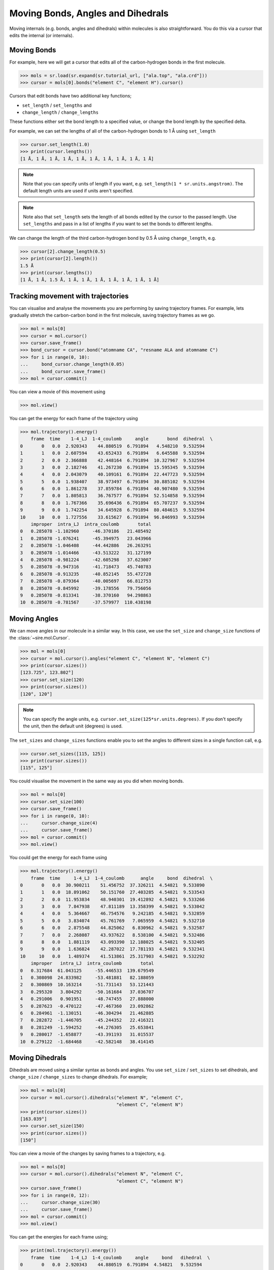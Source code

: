 ==================================
Moving Bonds, Angles and Dihedrals
==================================

Moving internals (e.g. bonds, angles and dihedrals) within molecules
is also straightforward. You do this via a cursor that edits the internal
(or internals).

Moving Bonds
============

For example, here we will get a cursor that edits all of the
carbon-hydrogen bonds in the first molecule.

>>> mols = sr.load(sr.expand(sr.tutorial_url, ["ala.top", "ala.crd"]))
>>> cursor = mols[0].bonds("element C", "element H").cursor()

Cursors that edit bonds have two additional key functions;

* ``set_length`` / ``set_lengths`` and
* ``change_length`` / ``change_lengths``

These functions either set the bond length to a specified value,
or change the bond length by the specified delta.

For example, we can set the lengths of all of the carbon-hydrogen
bonds to 1 Å using ``set_length``

>>> cursor.set_length(1.0)
>>> print(cursor.lengths())
[1 Å, 1 Å, 1 Å, 1 Å, 1 Å, 1 Å, 1 Å, 1 Å, 1 Å, 1 Å]

.. note::

    Note that you can specify units of length if you want, e.g.
    ``set_length(1 * sr.units.angstrom)``. The default length units
    are used if units aren't specified.

.. note::

    Note also that ``set_length`` sets the length of all bonds edited
    by the cursor to the passed length. Use ``set_lengths`` and pass
    in a list of lengths if you want to set the bonds to
    different lengths.

We can change the length of the third carbon-hydrogen bond by 0.5 Å using
``change_length``, e.g.

>>> cursor[2].change_length(0.5)
>>> print(cursor[2].length())
1.5 Å
>>> print(cursor.lengths())
[1 Å, 1 Å, 1.5 Å, 1 Å, 1 Å, 1 Å, 1 Å, 1 Å, 1 Å, 1 Å]

Tracking movement with trajectories
===================================

You can visualise and analyse the movements you are performing by
saving trajectory frames. For example, lets gradually stretch the
carbon-carbon bond in the first molecule, saving trajectory
frames as we go.

>>> mol = mols[0]
>>> cursor = mol.cursor()
>>> cursor.save_frame()
>>> bond_cursor = cursor.bond("atomname CA", "resname ALA and atomname C")
>>> for i in range(0, 10):
...     bond_cursor.change_length(0.05)
...     bond_cursor.save_frame()
>>> mol = cursor.commit()

You can view a movie of this movement using

>>> mol.view()

.. image:: images/04_06_01.jpg
   :alt: Still from a movie of the aladip molecule being stretched.

You can get the energy for each frame of the trajectory using

>>> mol.trajectory().energy()
    frame  time    1-4_LJ  1-4_coulomb     angle       bond  dihedral  \
0       0   0.0  2.920343    44.880519  6.791894   4.548210  9.532594
1       1   0.0  2.607594    43.652433  6.791894   6.645588  9.532594
2       2   0.0  2.366888    42.448164  6.791894  10.327967  9.532594
3       3   0.0  2.182746    41.267230  6.791894  15.595345  9.532594
4       4   0.0  2.043079    40.109161  6.791894  22.447723  9.532594
5       5   0.0  1.938407    38.973497  6.791894  30.885102  9.532594
6       6   0.0  1.861278    37.859784  6.791894  40.907480  9.532594
7       7   0.0  1.805813    36.767577  6.791894  52.514858  9.532594
8       8   0.0  1.767366    35.696436  6.791894  65.707237  9.532594
9       9   0.0  1.742254    34.645928  6.791894  80.484615  9.532594
10     10   0.0  1.727556    33.615627  6.791894  96.846993  9.532594
    improper  intra_LJ  intra_coulomb       total
0   0.285078 -1.102960     -46.370186   21.485492
1   0.285078 -1.076241     -45.394975   23.043966
2   0.285078 -1.046408     -44.442886   26.263291
3   0.285078 -1.014466     -43.513222   31.127199
4   0.285078 -0.981224     -42.605298   37.623007
5   0.285078 -0.947316     -41.718473   45.740783
6   0.285078 -0.913235     -40.852145   55.472728
7   0.285078 -0.879364     -40.005697   66.812753
8   0.285078 -0.845992     -39.178556   79.756056
9   0.285078 -0.813341     -38.370160   94.298863
10  0.285078 -0.781567     -37.579977  110.438198

Moving Angles
=============

We can move angles in our molecule in a similar way. In this case,
we use the ``set_size`` and ``change_size`` functions of the
:class:`~sire.mol.Cursor`.

>>> mol = mols[0]
>>> cursor = mol.cursor().angles("element C", "element N", "element C")
>>> print(cursor.sizes())
[123.725°, 123.802°]
>>> cursor.set_size(120)
>>> print(cursor.sizes())
[120°, 120°]

.. note ::

    You can specify the angle units, e.g. ``cursor.set_size(125*sr.units.degrees)``.
    If you don't specify the unit, then the default unit (degrees) is used.

The ``set_sizes`` and ``change_sizes`` functions enable you to set the
angles to different sizes in a single function call, e.g.

>>> cursor.set_sizes([115, 125])
>>> print(cursor.sizes())
[115°, 125°]

You could visualise the movement in the same way as you did when moving
bonds.

>>> mol = mols[0]
>>> cursor.set_size(100)
>>> cursor.save_frame()
>>> for i in range(0, 10):
...     cursor.change_size(4)
...     cursor.save_frame()
>>> mol = cursor.commit()
>>> mol.view()

.. image:: images/04_06_02.jpg
   :alt: Still from a movie of the aladip molecule being bent

You could get the energy for each frame using

>>> mol.trajectory().energy()
    frame  time     1-4_LJ  1-4_coulomb      angle     bond  dihedral  \
0       0   0.0  30.900211    51.456752  37.326211  4.54821  9.533890
1       1   0.0  18.891062    50.151760  27.403285  4.54821  9.533543
2       2   0.0  11.953834    48.940301  19.412892  4.54821  9.533266
3       3   0.0   7.847938    47.811189  13.358399  4.54821  9.533042
4       4   0.0   5.364667    46.754576   9.242185  4.54821  9.532859
5       5   0.0   3.834074    45.761769   7.065959  4.54821  9.532710
6       6   0.0   2.875548    44.825062   6.830962  4.54821  9.532587
7       7   0.0   2.268087    43.937622   8.538100  4.54821  9.532486
8       8   0.0   1.881119    43.093390  12.188025  4.54821  9.532405
9       9   0.0   1.636824    42.287022  17.781193  4.54821  9.532341
10     10   0.0   1.489374    41.513861  25.317903  4.54821  9.532292
    improper   intra_LJ  intra_coulomb       total
0   0.317684  61.043125     -55.446533  139.679549
1   0.308098  24.833982     -53.481881   82.188059
2   0.300869  10.163214     -51.731143   53.121443
3   0.295320   3.804292     -50.161684   37.036707
4   0.291006   0.901951     -48.747455   27.888000
5   0.287623  -0.470122     -47.467360   23.092862
6   0.284961  -1.130151     -46.304294   21.462885
7   0.282872  -1.446705     -45.244352   22.416321
8   0.281249  -1.594252     -44.276305   25.653841
9   0.280017  -1.658877     -43.391193   31.015537
10  0.279122  -1.684468     -42.582148   38.414145

Moving Dihedrals
================

Dihedrals are moved using a similar syntax as bonds and angles. You use
``set_size`` / ``set_sizes`` to set dihedrals, and
``change_size`` / ``change_sizes`` to change dihedrals. For example;

>>> mol = mols[0]
>>> cursor = mol.cursor().dihedrals("element N", "element C",
                                    "element C", "element N")
>>> print(cursor.sizes())
[163.039°]
>>> cursor.set_size(150)
>>> print(cursor.sizes())
[150°]

You can view a movie of the changes by saving frames to a trajectory, e.g.

>>> mol = mols[0]
>>> cursor = mol.cursor().dihedrals("element N", "element C",
                                    "element C", "element N")
>>> cursor.save_frame()
>>> for i in range(0, 12):
...     cursor.change_size(30)
...     cursor.save_frame()
>>> mol = cursor.commit()
>>> mol.view()

.. image:: images/04_06_03.jpg
   :alt: Still from a movie of the aladip molecule being twisted

You can get the energies for each frame using;

>>> print(mol.trajectory().energy())
    frame  time    1-4_LJ  1-4_coulomb     angle     bond   dihedral  \
0       0   0.0  2.920343    44.880519  6.791894  4.54821   9.532594
1       1   0.0  2.903734    45.413449  6.791894  4.54821  10.206761
2       2   0.0  2.866713    46.060627  6.791894  4.54821  10.253447
3       3   0.0  2.879910    47.150792  6.791894  4.54821   9.674494
4       4   0.0  3.215898    48.524346  6.791894  4.54821  10.327498
5       5   0.0  3.605072    49.294830  6.791894  4.54821  10.980599
6       6   0.0  3.431110    48.620810  6.791894  4.54821   9.843168
7       7   0.0  3.221010    46.739679  6.791894  4.54821   9.406235
8       8   0.0  3.778984    44.691981  6.791894  4.54821  12.445042
9       9   0.0  4.696463    43.463628  6.791894  4.54821  15.872254
10     10   0.0  4.364056    43.437424  6.791894  4.54821  14.982017
11     11   0.0  3.347161    44.154732  6.791894  4.54821  11.243423
12     12   0.0  2.920343    44.880519  6.791894  4.54821   9.532594
    improper    intra_LJ  intra_coulomb       total
0   0.285078   -1.102960     -46.370186   21.485492
1   0.285078   -1.054636     -46.361446   22.733043
2   0.285078   -1.236196     -46.037819   23.531954
3   0.285078   -1.485350     -45.416578   24.428450
4   0.285078    7.543340     -42.220497   39.015767
5   0.285078  321.043305     -32.911014  363.637974
6   0.285078  246.990282     -31.962216  288.548335
7   0.285078    3.895676     -38.766103   36.121679
8   0.285078    6.624047     -40.837995   38.327241
9   0.285078   19.768052     -41.352134   54.073444
10  0.285078   54.297987     -43.297191   85.409475
11  0.285078   10.276564     -45.440864   35.206198
12  0.285078   -1.102964     -46.370172   21.485502

Moving individual dihedrals
===========================

You may have noticed that all of the atoms around a dihedral were rotated
when you changed an individual dihedral. This is because, by default,
the move rotates the bond that lies at the center of the dihedral.

You can rotate only the specified dihedral by setting the ``move_all``
option to ``False``. For example;

>>> mol = mols[0]
>>> cursor = mol.cursor().dihedrals("element N", "element C",
                                    "element C", "element N")
>>> cursor.save_frame()
>>> for i in range(0, 12):
...     cursor.change_size(30, move_all=False)
...     cursor.save_frame()
>>> mol = cursor.commit()
>>> mol.view()

.. image:: images/04_06_04.jpg
   :alt: Still from a movie of the aladip molecule showing an unphysical angle.

Notice how this results in a clash between the nitrogen (which is being
rotated) and the oxygen (which is not rotated).

In general, to avoid atom clashes, it is normally better to rotate all
atoms about the central dihedral bond. As such, ``move_all`` defaults
to ``True``.

Aligning, Anchoring and Weighting
=================================

There are a few more options that can be used to give more
fine-grained control over how the molecule is moved.

The first is ``auto_align``. This defaults to ``True``, and switches
on automatic re-alignment of the molecule against itself after the
move. This is a simple alignment that minimises the root mean square
deviation (RMSD) between the molecule before and after the move.

Set ``auto_align`` to ``False`` if you want to switch off this
automatic alignment.

The next option is ``weighting``. The internal moves work by dividing
the molecule into two sets about the bond (or bonds) involved in the move.
For example, to rotate the ``N-C1-C2-N`` dihedral as we did above, the molecule
is split into two sets about the central ``C1-C2`` bond. The "left" set
contains all atoms that are bonded to ``C1``, or which can trace their
connectivity to ``C1`` through other atoms. The "right" set contains
all atoms that are bonded to ``C2``, or which can trace their connectivity
to ``C2`` through other atoms.

The rotation is achieved by rotating the "left" and "right" sets by opposite
amounts around the vector of the ``C1-C2`` bond, depending on the "weight"
of the two sets. For example, if the dihedral was to be rotated by 30°,
and both sets were weighted equally, then one set would be rotated
by +15°, whle the other would be rotated by -15°.

The ``weighting`` option sets the algorithm that is used to weight the
rotation (or translation in the case for bond moves). Valid options are;

* ``relative_mass`` : the change is weighted linearly according to the relative
  mass of the two sets. The lightest set will be moved the most, while the
  heaviest set would move the least.
* ``absolute_mass`` : the change will entirely be weighted towards the set
  with the lightest mass. The lightest set will receive all of the move,
  while the heaviest set will not be moved.
* ``relative_number`` : the change is weighted linearly according to the relative
  number of atoms in both sets. The set with fewest atoms will be moved the most,
  while the set with most atoms will move the least.
* ``absolute_number`` : the change will entirely be weighted towards the set
  with the fewest atoms. The set with the fewest atoms will receive all of the
  move, while the set with the most atoms will not be moved.

Finally, you can specify ``anchor`` atoms using the ``anchor`` option.
This specifies atoms which are anchored, and which should not be moved
at all when you stretch a bond, or change an angle or dihedral. The
``anchor`` option accepts any value that would be supported by
the indexing operator of the view being moved. This will be used to index the
view being moved, to get the set of atoms that must remain immobile.
If one of the sets of atoms to be moved contains an anchor, then
it will not be moved, and the full weight of the move will be applied
to the other set. Note that it is an error to have anchors in both sets,
as this would prevent the move from being made. An exception will be
raised in this case. Note also that setting the ``anchor`` option will
automatically disable automatic alignment.

For example;

>>> cursor.change_size(30, move_all=True,
                       weighting="relative_mass",
                       auto_align=False)

would rotate all of the atoms around a dihedral by 30°, distributing
the move according to the ``relative_mass`` algorithm. The molecule would
not be automatically re-aligned after the move.

or;

>>> cursor.bonds("element C", "element H").set_length(1, anchor="element C")

would set all carbon-hydrogen bonds to a length of 1 Å, while placing
anchors on all the carbon atoms. This ensures that only the hydrogens
will be moved. The use of anchors means that ``auto_align`` is set to
``False``, and so the molecule would not be automatically re-aligned
after the move.
